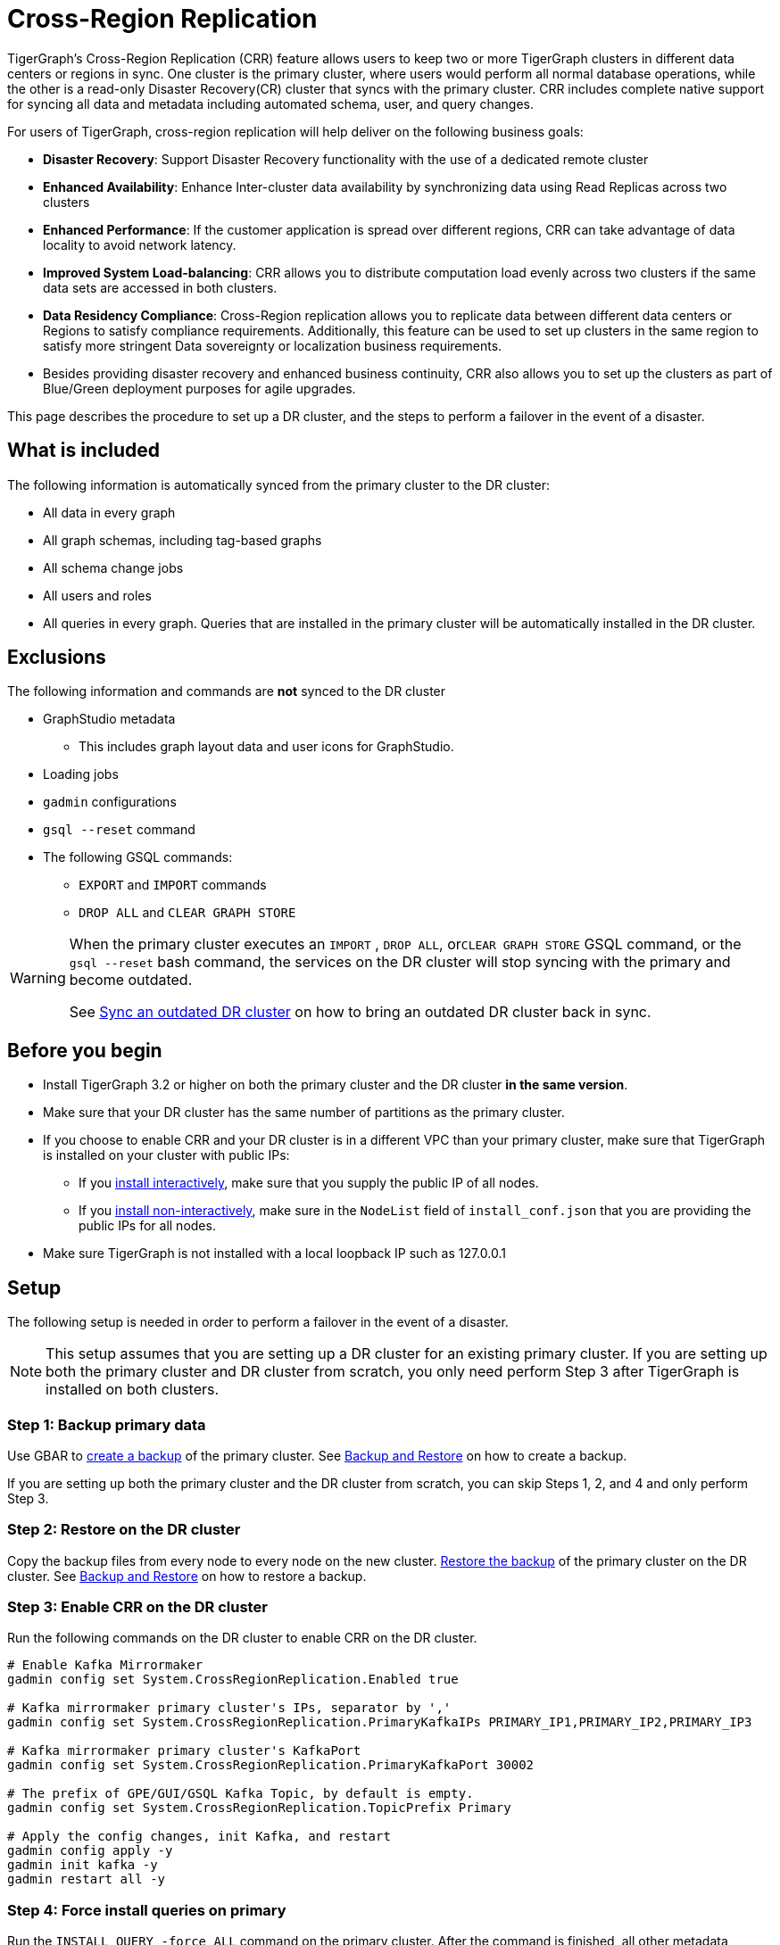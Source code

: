 = Cross-Region Replication

TigerGraph's Cross-Region Replication (CRR) feature allows users to keep two or more TigerGraph clusters in different data centers or regions in sync.
One cluster is the primary cluster, where users would perform all normal database operations, while the other is a read-only Disaster Recovery(CR) cluster that syncs with the primary cluster.
CRR includes complete native support for syncing all data and metadata including automated schema, user, and query changes.


For users of TigerGraph, cross-region replication will help deliver on the following business goals:

* *Disaster Recovery*: Support Disaster Recovery functionality with the use of a dedicated remote cluster
* *Enhanced Availability*: Enhance Inter-cluster data availability by synchronizing data using Read Replicas across two clusters
* *Enhanced Performance*: If the customer application is spread over different regions, CRR can take advantage of data locality to avoid network latency.
* *Improved System Load-balancing*: CRR allows you to distribute computation load evenly across two clusters if the same data sets are accessed in both clusters.
* *Data Residency Compliance*: Cross-Region replication allows you to replicate data between different data centers or Regions to satisfy compliance requirements. Additionally, this feature can be used to set up clusters in the same region to satisfy more stringent Data sovereignty or localization business requirements.
* Besides providing disaster recovery and enhanced business continuity, CRR also allows you to set up the clusters as part of Blue/Green deployment purposes for agile upgrades.

This page describes the procedure to set up a DR cluster, and the steps to perform a failover in the event of a disaster.

== What is included

The following information is automatically synced from the primary cluster to the DR cluster:

* All data in every graph
* All graph schemas, including tag-based graphs
* All schema change jobs
* All users and roles
* All queries in every graph. Queries that are installed in the primary cluster will be automatically installed in the DR cluster.

== Exclusions

The following information and commands are *not* synced to the DR cluster

* GraphStudio metadata
 ** This includes graph layout data and user icons for GraphStudio.
* Loading jobs
* `gadmin` configurations
* `gsql --reset` command
* The following GSQL commands:
 ** `EXPORT` and `IMPORT` commands
 ** `DROP ALL` and `CLEAR GRAPH STORE`

[WARNING]
====
When the primary cluster executes an `IMPORT` , `DROP ALL`, or``CLEAR GRAPH STORE`` GSQL command, or the `gsql --reset` bash command, the services on the DR cluster will stop syncing with the primary and become outdated.

See <<Sync an outdated DR cluster>> on how to bring an outdated DR cluster back in sync.
====

== Before you begin

* Install TigerGraph 3.2 or higher on both the primary cluster and the DR cluster *in the same version*.
* Make sure that your DR cluster has the same number of partitions as the primary cluster.
* If you choose to enable CRR and your DR cluster is in a different VPC than your primary cluster, make sure that TigerGraph is installed on your cluster with public IPs:
** If you xref:installation:install.adoc#_interactive_installation[install interactively], make sure that you supply the public IP of all nodes.
** If you xref:installation:install.adoc#_non_interactive_installation[install non-interactively], make sure in the `NodeList` field of `install_conf.json` that you are providing the public IPs for all nodes.
* Make sure TigerGraph is not installed with a local loopback IP such as 127.0.0.1

== *Setup*

The following setup is needed in order to perform a failover in the event of a disaster.

[NOTE]
====
This setup assumes that you are setting up a DR cluster for an existing primary cluster. If you are setting up both the primary cluster and DR cluster from scratch, you only need perform Step 3 after TigerGraph is installed on both clusters.
====

=== Step 1: Backup primary data

Use GBAR to xref:backup-and-restore:index.adoc[create a backup] of the primary cluster. See xref:backup-and-restore:index.adoc[Backup and Restore] on how to create a backup.

If you are setting up both the primary cluster and the DR cluster from scratch, you can skip Steps 1, 2, and 4 and only perform Step 3.

=== Step 2: Restore on the DR cluster

Copy the backup files from every node to every node on the new cluster.  xref:backup-and-restore:index.adoc#_restore_from_a_backup_archive[Restore the backup] of the primary cluster on the DR cluster. See xref:backup-and-restore:index.adoc[Backup and Restore] on how to restore a backup.

=== Step 3: Enable CRR on the DR cluster

Run the following commands on the DR cluster to enable CRR on the DR cluster.

[source,console]
----
# Enable Kafka Mirrormaker
gadmin config set System.CrossRegionReplication.Enabled true

# Kafka mirrormaker primary cluster's IPs, separator by ','
gadmin config set System.CrossRegionReplication.PrimaryKafkaIPs PRIMARY_IP1,PRIMARY_IP2,PRIMARY_IP3

# Kafka mirrormaker primary cluster's KafkaPort
gadmin config set System.CrossRegionReplication.PrimaryKafkaPort 30002

# The prefix of GPE/GUI/GSQL Kafka Topic, by default is empty.
gadmin config set System.CrossRegionReplication.TopicPrefix Primary

# Apply the config changes, init Kafka, and restart
gadmin config apply -y
gadmin init kafka -y
gadmin restart all -y
----

=== Step 4: Force install queries on primary

Run the `INSTALL QUERY -force ALL` command on the primary cluster. After the command is finished, all other metadata operations on the primary cluster will start syncing to the DR cluster.

== Restrictions on the DR cluster

After being set up, the DR cluster will be read-only and all data update operations will be blocked. This includes the following operations:

* All metadata operations
 ** Schema changes
 ** User access management operations
 ** Query creation, installation, and dropping
 ** User-defined function operations
* Data-loading operations
 ** Loading jobs operations
 ** RESTPP calls that modify graph data
* Queries that modify the graph

== *Fail over to the DR cluster*

In the event of catastrophic failure that has impacted the full cluster due to Data Center or Region failure, the user can initiate the failover to the DR cluster.
This is a manual process. Users will have to make the following configuration changes on the DR cluster to upgrade it to the primary cluster.

[source,console]
----
gadmin config set System.CrossRegionReplication.Enabled false
gadmin config set System.CrossRegionReplication.PrimaryKafkaIPs <1>
gadmin config set System.CrossRegionReplication.PrimaryKafkaPort <1>
gadmin config set System.CrossRegionReplication.TopicPrefix Primary
gadmin config apply -y
gadmin restart -y
----
<1> `PrimaryKafkaIPs` and `PrimaryKafkaPort` are left blank here intentionally. 

== Set up a new DR cluster after failover

After you fail over to your DR cluster, your DR cluster is now the primary cluster. You may want to set up a new DR cluster to still be able to recover your services in the event of another disaster.

To set up a new DR cluster over the upgraded primary cluster:

. Make a backup of the upgraded primary cluster
. Run the following command on the new cluster. The commands are the mostly same as setting up the first DR cluster, except that in the fourth command, the value for `System.CrossRegionReplication.TopicPrefix` becomes `Primary.Primary` instead of `Primary`
. On the new DR cluster, restore from the backup of the upgraded primary cluster

[source,console]
----
# Enable Kafka Mirrormaker
gadmin config set System.CrossRegionReplication.Enabled true

# Kafka mirrormaker primary cluster's IPs, separator by ','
gadmin config set System.CrossRegionReplication.PrimaryKafkaIPs PRIMARY_IP1,PRIMARY_IP2,PRIMARY_IP3

# Kafka mirrormaker primary cluster's KafkaPort
gadmin config set System.CrossRegionReplication.PrimaryKafkaPort 30002

# The prefix of GPE/GUI/GSQL Kafka Topic, by default is empty.
gadmin config set System.CrossRegionReplication.TopicPrefix Primary.Primary

# Apply the config changes, init Kafka, and restart
gadmin config apply -y
gadmin init kafka -y
gadmin restart all -y
----

There is no limit on the number of times a cluster can fail over to another cluster. When designating a new DR cluster, make sure that you set the `System.CrossRegionReplication.TopicPrefix` parameter correctly by adding an additional `.Primary` .

For example, if your original cluster fails over once, and the current cluster's `TopicPrefix` is `Primary`, then the new DR cluster needs to have its `TopicPrefix` be `Primary.Primary`. If it needs to fail over again, the new DR cluster needs to have its `TopicPrefix` be set to `Primary.Primary.Primary`.

== Sync an outdated DR cluster

When the primary cluster executes an `IMPORT`, `DROP ALL`, or `CLEAR GRAPH STORE` GSQL command, or the `gsql --reset` bash command, the services on the DR cluster will stop syncing with the primary and become outdated.

To bring an outdated cluster back in sync, you need to generate a fresh backup of the primary cluster, and perform the link:#_setup[setup steps] again. However, you can skip Step 3: Enable CRR on the DR cluster, because CRR will have already been enabled.
